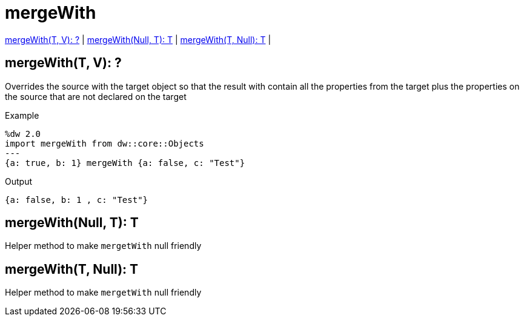 = mergeWith

<<mergewith1>> |
<<mergewith2>> |
<<mergewith3>> |


[[mergewith1]]
== mergeWith(T, V): ?

Overrides the source with the target object so that the result with contain all the properties from the target
plus the properties on the source that are not declared on the target

.Example
[source,DataWeave, linenums]
----
%dw 2.0
import mergeWith from dw::core::Objects
---
{a: true, b: 1} mergeWith {a: false, c: "Test"}
----

.Output
[source,json, linenums]
----
{a: false, b: 1 , c: "Test"}
----


[[mergewith2]]
== mergeWith(Null, T): T

Helper method to make `mergetWith` null friendly


[[mergewith3]]
== mergeWith(T, Null): T

Helper method to make `mergetWith` null friendly

